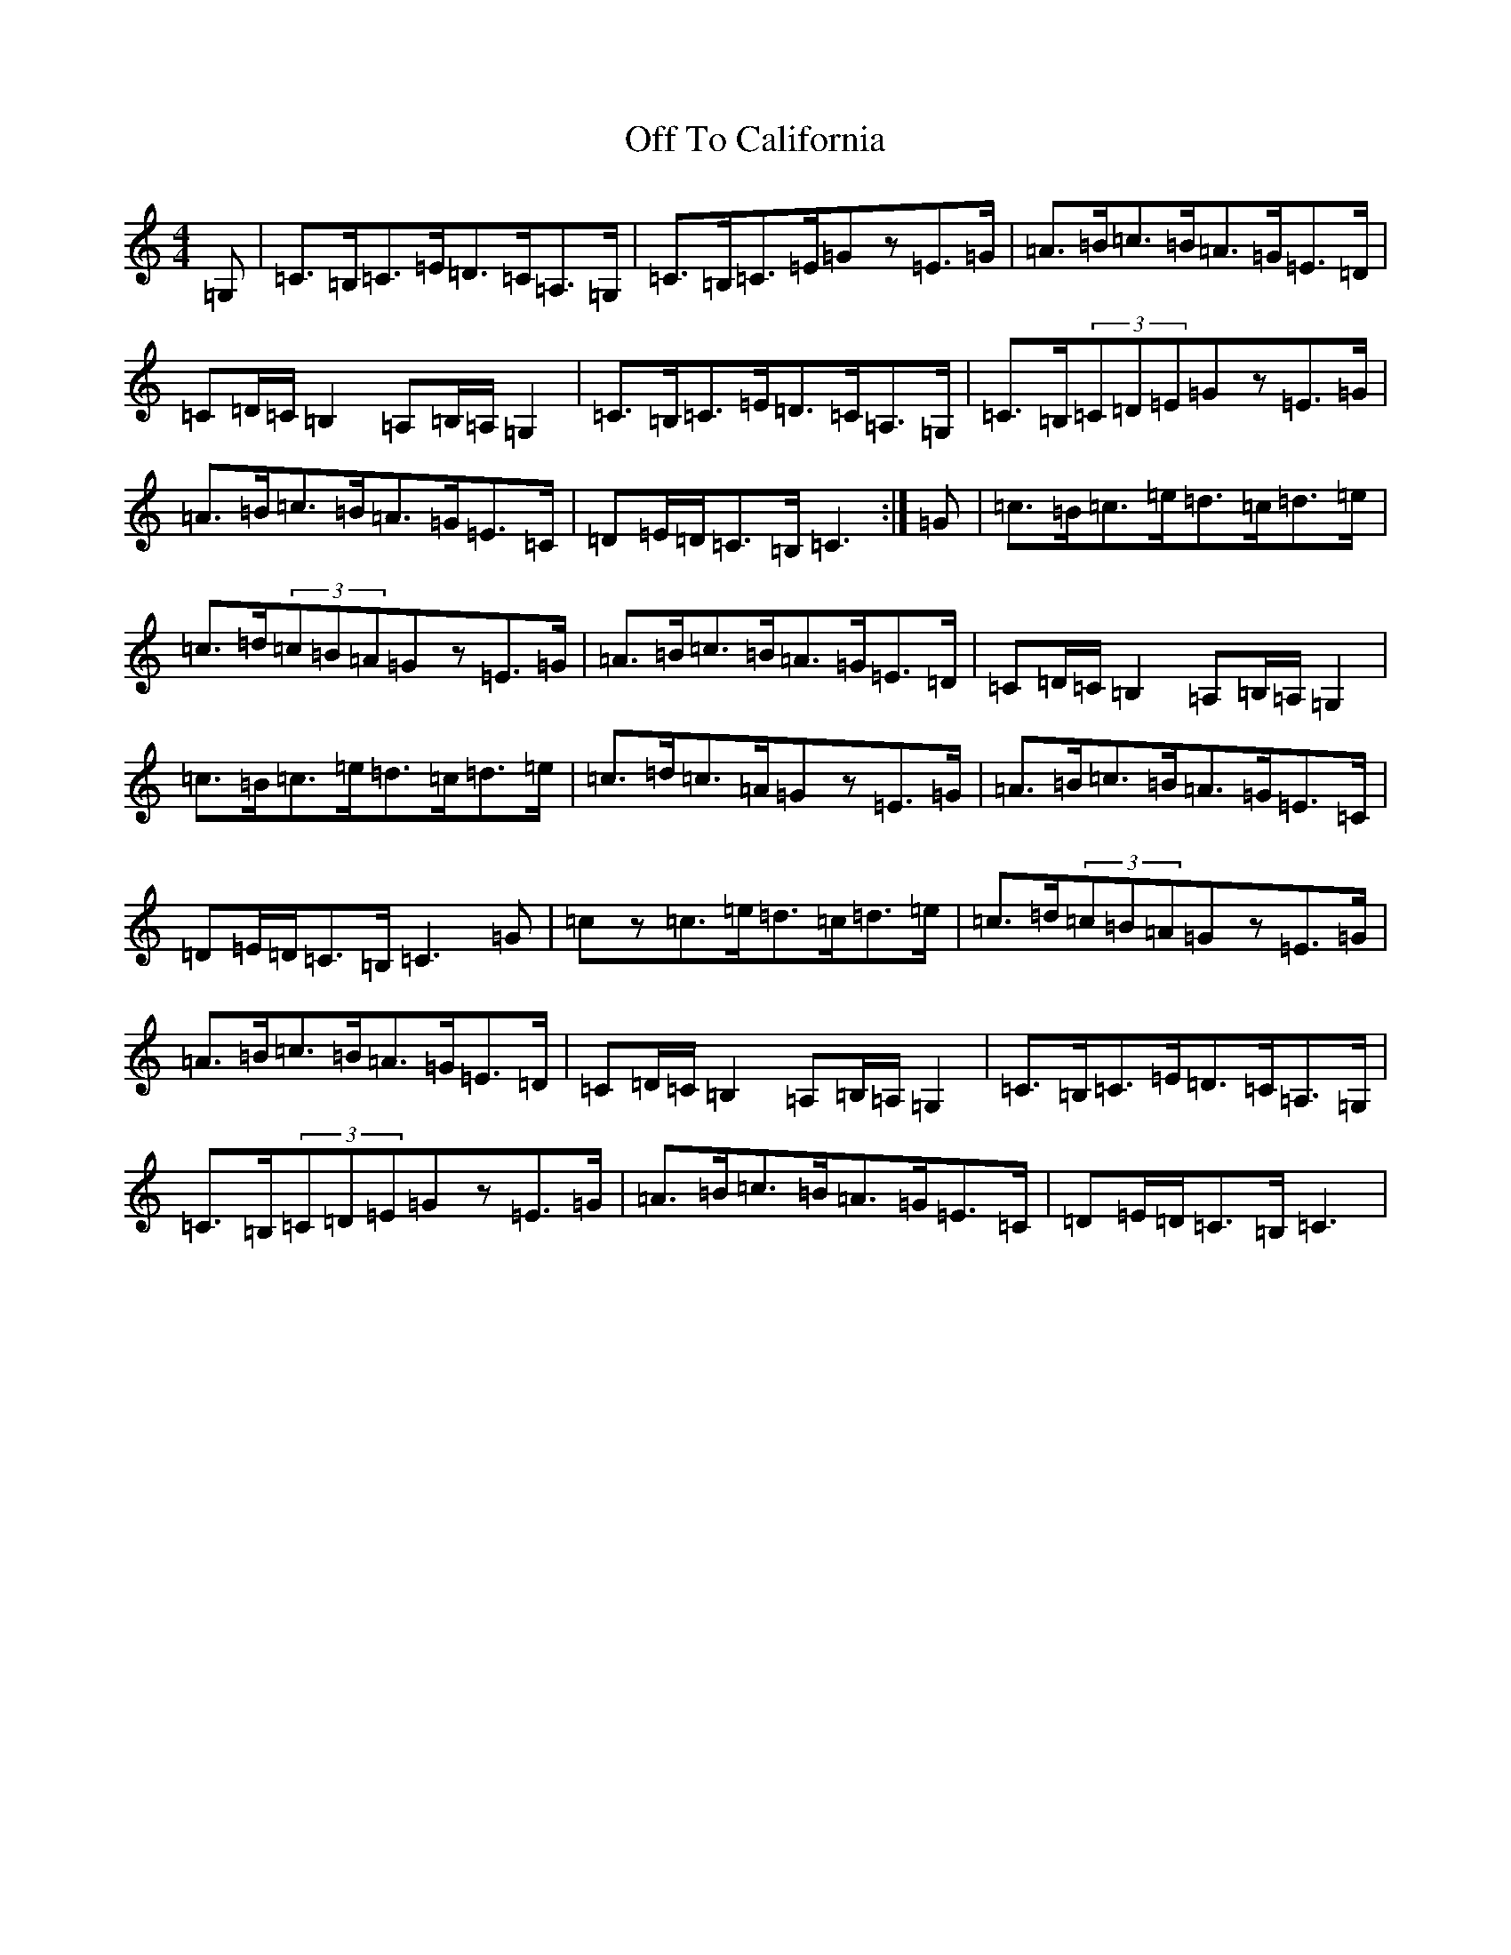 X: 20553
T: Off To California
S: https://thesession.org/tunes/30#setting12422
Z: G Major
R: hornpipe
M:4/4
L:1/8
K: C Major
=G,|=C>=B,=C>=E=D>=C=A,>=G,|=C>=B,=C>=E=Gz=E>=G|=A>=B=c>=B=A>=G=E>=D|=C=D/2=C/2=B,2=A,=B,/2=A,/2=G,2|=C>=B,=C>=E=D>=C=A,>=G,|=C>=B,(3=C=D=E=Gz=E>=G|=A>=B=c>=B=A>=G=E>=C|=D=E/2=D/2=C>=B,=C3:|=G|=c>=B=c>=e=d>=c=d>=e|=c>=d(3=c=B=A=Gz=E>=G|=A>=B=c>=B=A>=G=E>=D|=C=D/2=C/2=B,2=A,=B,/2=A,/2=G,2|=c>=B=c>=e=d>=c=d>=e|=c>=d=c>=A=Gz=E>=G|=A>=B=c>=B=A>=G=E>=C|=D=E/2=D/2=C>=B,=C3=G|=cz=c>=e=d>=c=d>=e|=c>=d(3=c=B=A=Gz=E>=G|=A>=B=c>=B=A>=G=E>=D|=C=D/2=C/2=B,2=A,=B,/2=A,/2=G,2|=C>=B,=C>=E=D>=C=A,>=G,|=C>=B,(3=C=D=E=Gz=E>=G|=A>=B=c>=B=A>=G=E>=C|=D=E/2=D/2=C>=B,=C3|